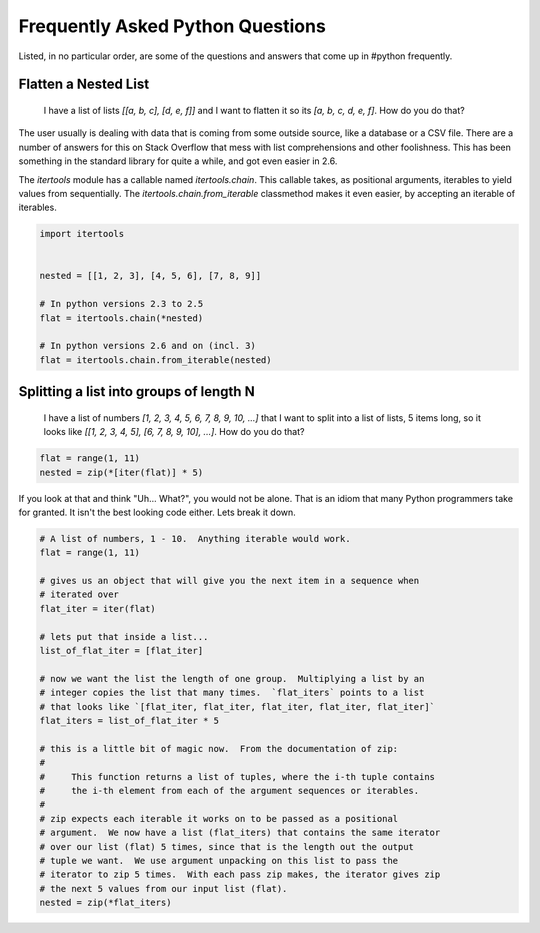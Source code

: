 Frequently Asked Python Questions
=================================

Listed, in no particular order, are some of the questions and answers that come
up in #python frequently.

Flatten a Nested List
*********************

    I have a list of lists `[[a, b, c], [d, e, f]]` and I want to flatten it so
    its `[a, b, c, d, e, f]`.  How do you do that?

The user usually is dealing with data that is coming from some outside source,
like a database or a CSV file.  There are a number of answers for this on Stack
Overflow that mess with list comprehensions and other foolishness.  This has
been something in the standard library for quite a while, and got even easier
in 2.6.

The `itertools` module has a callable named `itertools.chain`.  This callable
takes, as positional arguments, iterables to yield values from sequentially.
The `itertools.chain.from_iterable` classmethod makes it even easier, by
accepting an iterable of iterables.

.. code-block:: python

   import itertools


   nested = [[1, 2, 3], [4, 5, 6], [7, 8, 9]]

   # In python versions 2.3 to 2.5
   flat = itertools.chain(*nested)

   # In python versions 2.6 and on (incl. 3)
   flat = itertools.chain.from_iterable(nested)

Splitting a list into groups of length N
****************************************

    I have a list of numbers `[1, 2, 3, 4, 5, 6, 7, 8, 9, 10, ...]` that I want
    to split into a list of lists, 5 items long, so it looks like `[[1, 2, 3,
    4, 5], [6, 7, 8, 9, 10], ...]`.  How do you do that?

.. code-block:: python

   flat = range(1, 11)
   nested = zip(*[iter(flat)] * 5)

If you look at that and think "Uh... What?", you would not be alone.  That is
an idiom that many Python programmers take for granted.  It isn't the best
looking code either.  Lets break it down.

.. code-block:: python

   # A list of numbers, 1 - 10.  Anything iterable would work.
   flat = range(1, 11)

   # gives us an object that will give you the next item in a sequence when
   # iterated over
   flat_iter = iter(flat)

   # lets put that inside a list...
   list_of_flat_iter = [flat_iter]

   # now we want the list the length of one group.  Multiplying a list by an
   # integer copies the list that many times.  `flat_iters` points to a list
   # that looks like `[flat_iter, flat_iter, flat_iter, flat_iter, flat_iter]`
   flat_iters = list_of_flat_iter * 5

   # this is a little bit of magic now.  From the documentation of zip:
   #
   #     This function returns a list of tuples, where the i-th tuple contains
   #     the i-th element from each of the argument sequences or iterables.
   #
   # zip expects each iterable it works on to be passed as a positional
   # argument.  We now have a list (flat_iters) that contains the same iterator
   # over our list (flat) 5 times, since that is the length out the output
   # tuple we want.  We use argument unpacking on this list to pass the
   # iterator to zip 5 times.  With each pass zip makes, the iterator gives zip
   # the next 5 values from our input list (flat).
   nested = zip(*flat_iters)

